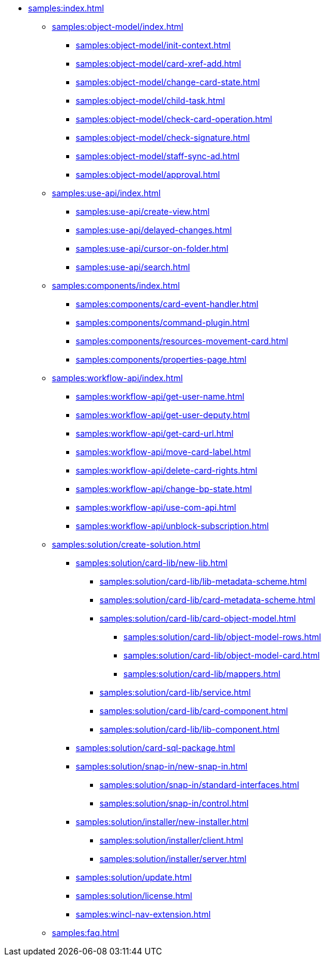 * xref:samples:index.adoc[]
** xref:samples:object-model/index.adoc[]
*** xref:samples:object-model/init-context.adoc[]
*** xref:samples:object-model/card-xref-add.adoc[]
*** xref:samples:object-model/change-card-state.adoc[]
*** xref:samples:object-model/child-task.adoc[]
*** xref:samples:object-model/check-card-operation.adoc[]
*** xref:samples:object-model/check-signature.adoc[]
*** xref:samples:object-model/staff-sync-ad.adoc[]
*** xref:samples:object-model/approval.adoc[]
** xref:samples:use-api/index.adoc[]
*** xref:samples:use-api/create-view.adoc[]
*** xref:samples:use-api/delayed-changes.adoc[]
*** xref:samples:use-api/cursor-on-folder.adoc[]
// *** xref:samples:use-api/.buisness-process-start.adoc[]
*** xref:samples:use-api/search.adoc[]
** xref:samples:components/index.adoc[]
*** xref:samples:components/card-event-handler.adoc[]
*** xref:samples:components/command-plugin.adoc[]
*** xref:samples:components/resources-movement-card.adoc[]
// *** xref:samples:components/.employee-control.adoc[]
*** xref:samples:components/properties-page.adoc[]
** xref:samples:workflow-api/index.adoc[]
*** xref:samples:workflow-api/get-user-name.adoc[]
*** xref:samples:workflow-api/get-user-deputy.adoc[]
*** xref:samples:workflow-api/get-card-url.adoc[]
*** xref:samples:workflow-api/move-card-label.adoc[]
*** xref:samples:workflow-api/delete-card-rights.adoc[]
*** xref:samples:workflow-api/change-bp-state.adoc[]
*** xref:samples:workflow-api/use-com-api.adoc[]
*** xref:samples:workflow-api/unblock-subscription.adoc[]
** xref:samples:solution/create-solution.adoc[]
*** xref:samples:solution/card-lib/new-lib.adoc[]
**** xref:samples:solution/card-lib/lib-metadata-scheme.adoc[]
**** xref:samples:solution/card-lib/card-metadata-scheme.adoc[]
**** xref:samples:solution/card-lib/card-object-model.adoc[]
***** xref:samples:solution/card-lib/object-model-rows.adoc[]
***** xref:samples:solution/card-lib/object-model-card.adoc[]
***** xref:samples:solution/card-lib/mappers.adoc[]
**** xref:samples:solution/card-lib/service.adoc[]
**** xref:samples:solution/card-lib/card-component.adoc[]
**** xref:samples:solution/card-lib/lib-component.adoc[]
*** xref:samples:solution/card-sql-package.adoc[]
*** xref:samples:solution/snap-in/new-snap-in.adoc[]
**** xref:samples:solution/snap-in/standard-interfaces.adoc[]
**** xref:samples:solution/snap-in/control.adoc[]
*** xref:samples:solution/installer/new-installer.adoc[]
**** xref:samples:solution/installer/client.adoc[]
**** xref:samples:solution/installer/server.adoc[]
*** xref:samples:solution/update.adoc[]
*** xref:samples:solution/license.adoc[]
*** xref:samples:wincl-nav-extension.adoc[]
** xref:samples:faq.adoc[]